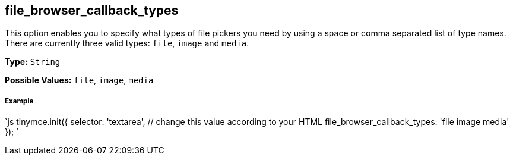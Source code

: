 == file_browser_callback_types

This option enables you to specify what types of file pickers you need by using a space or comma separated list of type names. There are currently three valid types: `file`, `image` and `media`.

*Type:* `String`

*Possible Values:* `file`, `image`, `media`

===== Example

`js
tinymce.init({
  selector: 'textarea',  // change this value according to your HTML
  file_browser_callback_types: 'file image media'
});
`
